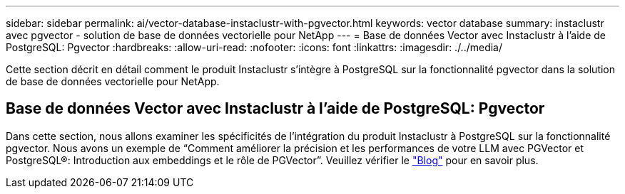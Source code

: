 ---
sidebar: sidebar 
permalink: ai/vector-database-instaclustr-with-pgvector.html 
keywords: vector database 
summary: instaclustr avec pgvector - solution de base de données vectorielle pour NetApp 
---
= Base de données Vector avec Instaclustr à l'aide de PostgreSQL: Pgvector
:hardbreaks:
:allow-uri-read: 
:nofooter: 
:icons: font
:linkattrs: 
:imagesdir: ./../media/


[role="lead"]
Cette section décrit en détail comment le produit Instaclustr s'intègre à PostgreSQL sur la fonctionnalité pgvector dans la solution de base de données vectorielle pour NetApp.



== Base de données Vector avec Instaclustr à l'aide de PostgreSQL: Pgvector

Dans cette section, nous allons examiner les spécificités de l'intégration du produit Instaclustr à PostgreSQL sur la fonctionnalité pgvector. Nous avons un exemple de “Comment améliorer la précision et les performances de votre LLM avec PGVector et PostgreSQL®: Introduction aux embeddings et le rôle de PGVector”. Veuillez vérifier le link:https://www.instaclustr.com/blog/how-to-improve-your-llm-accuracy-and-performance-with-pgvector-and-postgresql-introduction-to-embeddings-and-the-role-of-pgvector/["Blog"] pour en savoir plus.
